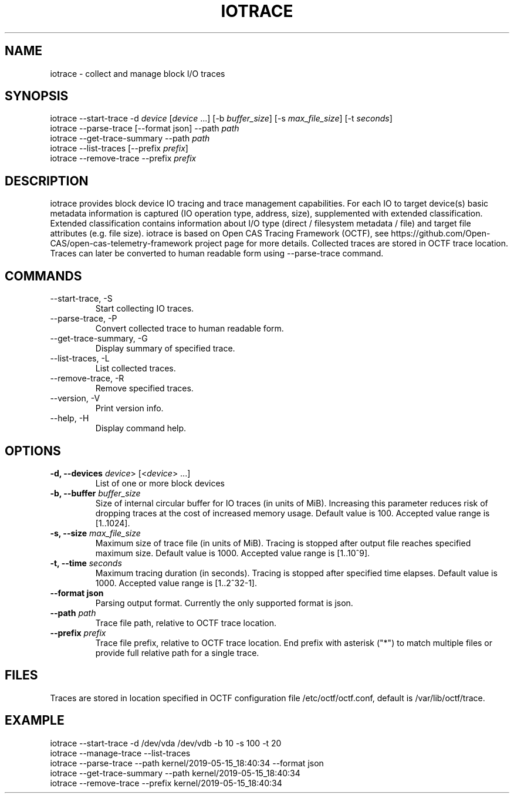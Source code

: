 .TH IOTRACE 8 2019-05-16
.SH NAME
iotrace - collect and manage block I/O traces

.SH SYNOPSIS
iotrace --start-trace -d \fIdevice\fR [\fIdevice\fR ...] [-b \fIbuffer_size\fR] [-s \fImax_file_size\fR] [-t \fIseconds\fR]
.br
iotrace --parse-trace [--format json] --path \fIpath\fR
.br
iotrace --get-trace-summary --path \fIpath\fR
.br
iotrace --list-traces [--prefix \fIprefix\fR]
.br
iotrace --remove-trace --prefix \fIprefix\fR

.SH DESCRIPTION
iotrace provides block device IO tracing and trace management capabilities. For each IO to target device(s) basic metadata information is captured (IO operation type, address, size), supplemented with extended classification. Extended classification contains information about I/O type (direct / filesystem metadata / file) and target file attributes (e.g. file size). iotrace is based on Open CAS Tracing Framework (OCTF), see https://github.com/Open-CAS/open-cas-telemetry-framework project page for more details. Collected traces are stored in OCTF trace location. Traces can later be converted to human readable form using --parse-trace command.

.SH COMMANDS
.TP
--start-trace, -S
Start collecting IO traces.
.TP
--parse-trace, -P
Convert collected trace to human readable form.
.TP
--get-trace-summary, -G
Display summary of specified trace.
.TP
--list-traces, -L
List collected traces.
.TP
--remove-trace, -R
Remove specified traces.
.TP
--version, -V
Print version info.
.TP
--help, -H
Display command help.

.SH OPTIONS
.TP
.B -d, --devices \fIdevice\fR> [<\fIdevice\fR> ...]
List of one or more block devices

.TP
.B -b, --buffer \fIbuffer_size\fR
Size of internal circular buffer for IO traces (in units of MiB). Increasing this parameter reduces risk of dropping traces at the cost of increased memory usage. Default value is 100. Accepted value range is [1..1024].

.TP
.B -s, --size \fImax_file_size\fR
Maximum size of trace file (in units of MiB). Tracing is stopped after output file reaches specified maximum size. Default value is 1000. Accepted value range is [1..10^9].

.TP
.B -t, --time \fIseconds\fR
Maximum tracing duration (in seconds). Tracing is stopped after specified time elapses. Default value is 1000. Accepted value range is [1..2^32-1].

.TP
.B --format json
Parsing output format. Currently the only supported format is json.

.TP
.B --path  \fIpath\fR
Trace file path, relative to OCTF trace location.

.TP
.B --prefix \fIprefix\fR
Trace file prefix, relative to OCTF trace location. End prefix with asterisk ("*") to match multiple files or provide full relative path for a single trace.

.SH FILES
Traces are stored in location specified in OCTF configuration file /etc/octf/octf.conf, default is /var/lib/octf/trace.

.SH EXAMPLE
iotrace --start-trace -d /dev/vda /dev/vdb -b 10 -s 100 -t 20
.br
iotrace --manage-trace --list-traces
.br
iotrace --parse-trace --path kernel/2019-05-15_18:40:34 --format json
.br
iotrace --get-trace-summary --path kernel/2019-05-15_18:40:34
.br
iotrace --remove-trace --prefix kernel/2019-05-15_18:40:34
